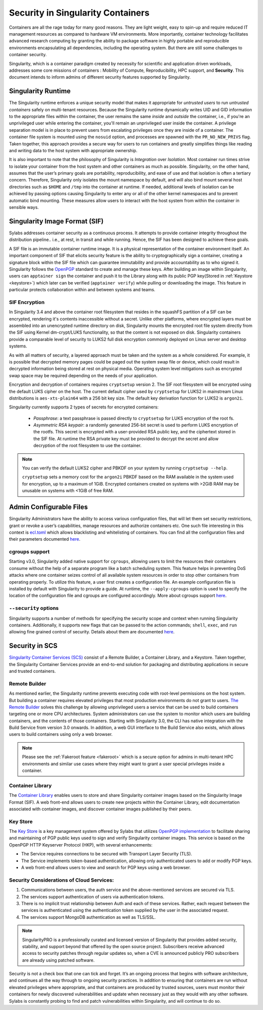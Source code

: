 .. _security:

***********************************
Security in Singularity Containers
***********************************

Containers are all the rage today for many good reasons. They are light weight, easy to spin-up and require reduced IT management resources as compared to hardware VM environments. More importantly, container technology facilitates advanced research computing by granting the ability to package software in highly portable and reproducible environments encapsulating all dependencies, including the operating system. But there are still some challenges to container security. 

Singularity, which is a container paradigm created by necessity for scientific and application driven workloads, addresses some 
core missions of containers : Mobility of Compute, Reproducibility, HPC support, and **Security**. This document intends to inform
admins of different security features supported by Singularity.

Singularity Runtime
###################

The Singularity runtime enforces a unique security model that makes it appropriate for *untrusted users* to run *untrusted containers* 
safely on multi-tenant resources. Because the Singularity runtime dynamically writes UID and GID information to the appropriate files 
within the container, the user remains the same *inside* and *outside* the container, i.e., if you're an unprivileged 
user while entering the container, you'll remain an unprivileged user inside the container. A privilege separation model is in place
to prevent users from escalating privileges once they are inside of a container. The container file system is mounted using the 
``nosuid`` option, and processes are spawned with the ``PR_NO_NEW_PRIVS`` flag. Taken together, this approach provides a secure way 
for users to run containers and greatly simplifies things like reading and writing data to the host system with appropriate 
ownership.

It is also important to note that the philosophy of Singularity is *Integration* over *Isolation*. Most container run times strive 
to isolate your container from the host system and other containers as much as possible. Singularity, on the 
other hand, assumes that the user’s primary goals are portability, reproducibility, and ease of use and that isolation is often a 
tertiary concern. Therefore, Singularity only isolates the mount namespace by default, and will also bind mount several host 
directories such as ``$HOME`` and ``/tmp`` into the container at runtime. If needed, additional levels of isolation can be achieved
by passing options causing Singularity to enter any or all of the other kernel namespaces and to prevent automatic bind mounting.
These measures allow users to interact with the host system from within the container in sensible ways.

Singularity Image Format (SIF)
##############################

Sylabs addresses container security as a continuous process. It attempts to provide container integrity throughout the distribution
pipeline.. i.e., at rest, in transit and while running. Hence, the SIF has been designed to achieve these goals. 

A SIF file is an immutable container runtime image. It is a physical representation of the container environment itself. An 
important component of SIF that elicits security feature is the ability to cryptographically sign a container, creating a signature
block within the SIF file which can guarantee immutability and provide accountability as to who signed it. Singularity follows the 
`OpenPGP <https://www.openpgp.org/>`_ standard to create and manage these keys. After building an image within Singularity, users can
``apptainer sign`` the container and push it to the Library along with its public PGP key(Stored in :ref:`Keystore <keystore>`) which 
later can be verified (``apptainer verify``) while pulling or downloading the image. This feature in particular 
protects collaboration within and between systems and teams. 

SIF Encryption
**************

In Singularity 3.4 and above the container root filesystem that
resides in the squashFS partition of a SIF can be encrypted, rendering
it's contents inaccessible without a secret. Unlike other platforms,
where encrypted layers must be assembled into an unencrypted runtime
directory on disk, Singularity mounts the encrypted root file system
directly from the SIF using Kernel dm-crypt/LUKS functionality, so
that the content is not exposed on disk. Singularity containers
provide a comparable level of security to LUKS2 full disk encryption
commonly deployed on Linux server and desktop systems.

As with all matters of security, a layered approach must be taken and
the system as a whole considered. For example, it is possible that
decrypted memory pages could be paged out the system swap file or
device, which could result in decrypted information being stored at
rest on physical media. Operating system level mitigations such as
encrypted swap space may be required depending on the needs of your
application.

Encryption and decryption of containers requires ``cryptsetup``
version 2. The SIF root filesystem will be encrypted using the
default LUKS cipher on the host. The current default cipher used by
``cryptsetup`` for LUKS2 in mainstream Linux distributions is
``aes-xts-plain64`` with a 256 bit key size. The default key
derivation function for LUKS2 is ``argon2i``.

Singularity currently supports 2 types of secrets for encrypted
containers:

  - *Passphrase*: a text passphrase is passed directly to
    ``cryptsetup`` for LUKS encryption of the root fs.
  - *Asymmetric RSA keypair*: a randomly generated 256-bit secret is
    used to perform LUKS encryption of the rootfs.  This secret is
    encrypted with a user-provided RSA public key, and the ciphertext
    stored in the SIF file. At runtime the RSA private key must be
    provided to decrypt the secret and allow decryption of the root
    filesystem to use the container.

.. note::

   You can verify the default LUKS2 cipher and PBKDF on your system by
   running ``cryptsetup --help``.

   ``cryptsetup`` sets a memory cost for the ``argon2i`` PBKDF based on
   the RAM available in the system used for encryption, up to a
   maximum of 1GiB. Encrypted containers created on systems with >2GiB
   RAM may be unusable on systems with <1GiB of free RAM.



Admin Configurable Files
#########################

Singularity Administrators have the ability to access various configuration files, that will let them set security 
restrictions, grant or revoke a user’s capabilities, manage resources and authorize containers etc. One such file interesting in this context is `ecl.toml <https://sylabs.io/guides/\{adminversion\}/admin-guide/configfiles.html#ecl-toml>`_ 
which allows blacklisting and whitelisting of containers. You can find all the configuration files and their parameters
documented `here <https://sylabs.io/guides/\{adminversion\}/admin-guide/configfiles.html>`__. 

cgroups support
****************

Starting v3.0, Singularity added native support for ``cgroups``, allowing users to limit the resources their containers consume 
without the help of a separate program like a batch scheduling system. This feature helps in preventing  DoS attacks where one 
container seizes control of all available system resources in order to stop other containers from operating properly. 
To utilize this feature, a user first creates a configuration file. An example configuration file is installed by default with 
Singularity to provide a guide. At runtime, the ``--apply-cgroups`` option is used to specify the location of the configuration 
file and cgroups are configured accordingly. More about cgroups support `here <https://sylabs.io/guides/\{adminversion\}/admin-guide/configfiles.html#cgroups-toml>`__.

``--security`` options
***********************

Singularity supports a number of methods for specifying the security scope and context when running Singularity containers. 
Additionally, it supports new flags that can be passed to the action commands; ``shell``, ``exec``, and ``run`` allowing fine 
grained control of security. Details about them are documented `here <https://sylabs.io/guides/\{userversion\}/user-guide/security_options.html>`__.

Security in SCS
################

`Singularity Container Services (SCS) <https://cloud.sylabs.io/home>`_ consist of a Remote Builder, a Container Library, and a 
Keystore. Taken together, the Singularity Container Services provide an end-to-end solution for packaging and distributing 
applications in secure and trusted containers.

Remote Builder
**************

As mentioned earlier, the Singularity runtime prevents executing code with root-level permissions on the host system. But building a 
container requires elevated privileges that most production environments do not grant to users. `The Remote Builder <https://cloud.sylabs.io/builder>`_ 
solves this challenge by allowing unprivileged users a service that can be used to build containers targeting one or more CPU 
architectures. System administrators can use the system to monitor which users are building containers, and the contents of those 
containers. Starting with Singularity 3.0, the CLI has native integration with the Build Service from version 3.0 onwards. In 
addition, a web GUI interface to the Build Service also exists, which allows users to build containers using only a web browser.

.. note::

    Please see the :ref:`Fakeroot feature <fakeroot>` which is a secure option for admins in multi-tenant HPC environments and 
    similar use cases where they might want to grant a user special privileges inside a container.

Container Library
*****************

The `Container Library <https://cloud.sylabs.io/library>`_ enables users to store and share Singularity container images based on 
the Singularity Image Format (SIF). A web front-end allows users to create new projects within the Container Library, edit 
documentation associated with container images, and discover container images published by their peers.

.. _keystore:

Key Store
*********

The `Key Store <https://cloud.sylabs.io/keystore>`_ is a key management system offered by Sylabs that utilizes `OpenPGP implementation <https://gnupg.org/>`_ to facilitate sharing and maintaining of PGP public keys used to sign and verify Singularity container images. This service is based on the OpenPGP HTTP Keyserver Protocol (HKP), with several enhancements:

- The Service requires connections to be secured with Transport Layer Security (TLS).
- The Service implements token-based authentication, allowing only authenticated users to add or modify PGP keys.
- A web front-end allows users to view and search for PGP keys using a web browser.


Security Considerations of Cloud Services:
******************************************

1. Communications between users, the auth service and the above-mentioned services are secured via TLS.

2. The services support authentication of users via authentication tokens.

3. There is no implicit trust relationship between Auth and each of these services. Rather, each request between the services is authenticated using the authentication token supplied by the user in the associated request.

4. The services support MongoDB authentication as well as TLS/SSL. 

.. note::

   SingularityPRO is a professionally curated and licensed version of Singularity that provides added security, stability, and 
   support beyond that offered by the open source project. Subscribers receive advanced access to security patches through regular 
   updates so, when a CVE is announced publicly PRO subscribers are already using patched software.


Security is not a check box that one can tick and forget.  It’s an ongoing process that begins with software architecture, and 
continues all the way through to ongoing security practices.  In addition to ensuring that containers are run without elevated 
privileges where appropriate, and that containers are produced by trusted sources, users must monitor their containers for newly 
discovered vulnerabilities and update when necessary just as they would with any other software. Sylabs is constantly probing to 
find and patch vulnerabilities within Singularity, and will continue to do so.
